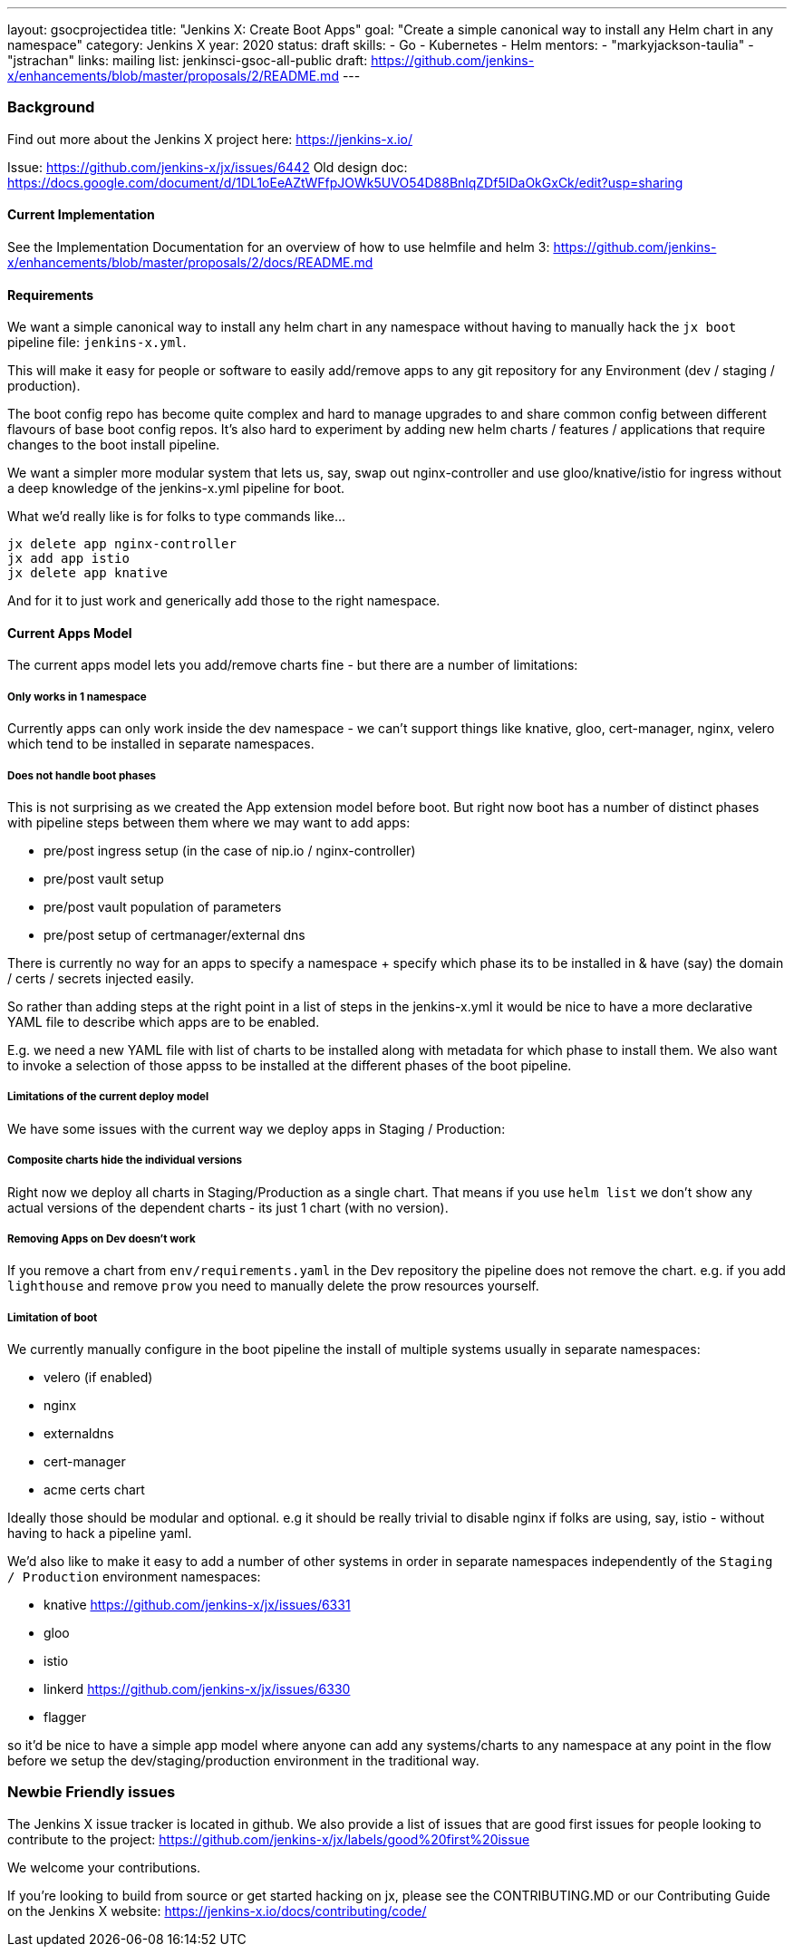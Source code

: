 ---
layout: gsocprojectidea
title: "Jenkins X: Create Boot Apps"
goal: "Create a simple canonical way to install any Helm chart in any namespace"
category: Jenkins X
year: 2020
status: draft
skills:
- Go
- Kubernetes
- Helm
mentors:
- "markyjackson-taulia"
- "jstrachan"
links:
  mailing list: jenkinsci-gsoc-all-public
  draft: https://github.com/jenkins-x/enhancements/blob/master/proposals/2/README.md
---

=== Background

Find out more about the Jenkins X project here: https://jenkins-x.io/

Issue: https://github.com/jenkins-x/jx/issues/6442
Old design doc: https://docs.google.com/document/d/1DL1oEeAZtWFfpJOWk5UVO54D88BnlqZDf5IDaOkGxCk/edit?usp=sharing

==== Current Implementation

See the Implementation Documentation for an overview of how to use helmfile and helm 3: https://github.com/jenkins-x/enhancements/blob/master/proposals/2/docs/README.md

==== Requirements

We want a simple canonical way to install any helm chart in any namespace without having to manually hack the `jx boot` pipeline file: `jenkins-x.yml`.

This will make it easy for people or software to easily add/remove apps to any git repository for any Environment (dev / staging / production).

The boot config repo has become quite complex and hard to manage upgrades to and share common config between different flavours of base boot config repos.  It’s also hard to experiment by adding new helm charts / features / applications that require changes to the boot install pipeline.

We want a simpler more modular system that lets us, say, swap out nginx-controller and use gloo/knative/istio for ingress without a deep knowledge of the jenkins-x.yml pipeline for boot.

What we’d really like is for folks to type commands like…

```
jx delete app nginx-controller
jx add app istio
jx delete app knative
```

And for it to just work and generically add those to the right namespace.

==== Current Apps Model 

The current apps model lets you add/remove charts fine - but there are a number of limitations:

===== Only works in 1 namespace

Currently apps can only work inside the dev namespace - we can’t support things like knative, gloo, cert-manager, nginx, velero which tend to be installed in separate namespaces.

===== Does not handle boot phases

This is not surprising as we created the App extension model before boot. But right now boot has a number of distinct phases with pipeline steps between them where we may want to add apps:

* pre/post ingress setup (in the case of nip.io / nginx-controller)
* pre/post vault setup
* pre/post vault population of parameters
* pre/post setup of certmanager/external dns

There is currently no way for an apps to specify a namespace + specify which phase its to be installed in & have (say) the domain / certs / secrets injected easily.

So rather than adding steps at the right point in a list of steps in the jenkins-x.yml it would be nice to have a more declarative YAML file to describe which apps are to be enabled.

E.g. we need a new YAML file with list of charts to be installed along with metadata for which phase to install them. We also want to invoke a selection of those appss to be installed at the different phases of the boot pipeline.

=====  Limitations of the current deploy model

We have some issues with the current way we deploy apps in Staging / Production:

=====  Composite charts hide the individual versions

Right now we deploy all charts in Staging/Production as a single chart. That means if you use `helm list` we don't show any actual versions of the dependent charts - its just 1 chart (with no version).

===== Removing Apps on Dev doesn't work

If you remove a chart from `env/requirements.yaml`  in the Dev repository the pipeline does not remove the chart. e.g. if you add `lighthouse` and remove `prow` you need to manually delete the prow resources yourself.


===== Limitation of boot

We currently manually configure in the boot pipeline the install of multiple systems usually in separate namespaces:

* velero (if enabled)
* nginx
* externaldns
* cert-manager
* acme certs chart

Ideally those should be modular and optional. e.g it should be really trivial to disable nginx if folks are using, say, istio - without having to hack a pipeline yaml.

We'd also like to make it easy to add a number of other systems in order in separate namespaces independently of the `Staging / Production` environment namespaces:

* knative https://github.com/jenkins-x/jx/issues/6331
* gloo
* istio
* linkerd https://github.com/jenkins-x/jx/issues/6330
* flagger

so it'd be nice to have a simple app model where anyone can add any systems/charts to any namespace at any point in the flow before we setup the dev/staging/production environment in the traditional way.

=== Newbie Friendly issues

The Jenkins X issue tracker is located in github. We also provide a list of issues that are good first issues for people looking to contribute to the project: https://github.com/jenkins-x/jx/labels/good%20first%20issue

We welcome your contributions.

If you're looking to build from source or get started hacking on jx, please see the CONTRIBUTING.MD or our Contributing Guide on the Jenkins X website: https://jenkins-x.io/docs/contributing/code/
